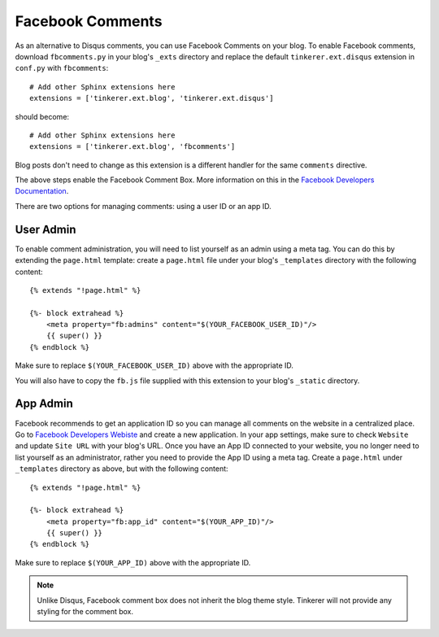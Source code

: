 Facebook Comments
=================
.. highlight:: python

As an alternative to Disqus comments, you can use Facebook Comments on your
blog. To enable Facebook comments, download ``fbcomments.py`` in your blog's
``_exts`` directory and replace the default ``tinkerer.ext.disqus`` extension
in ``conf.py`` with ``fbcomments``::

    # Add other Sphinx extensions here
    extensions = ['tinkerer.ext.blog', 'tinkerer.ext.disqus']

should become::

    # Add other Sphinx extensions here
    extensions = ['tinkerer.ext.blog', 'fbcomments']

Blog posts don't need to change as this extension is a different handler for
the same ``comments`` directive.

The above steps enable the Facebook Comment Box. More information on this in
the `Facebook Developers Documentation <https://developers.facebook.com/docs/reference/plugins/comments/>`_.

There are two options for managing comments: using a user ID or an app ID.

.. highlight:: html

User Admin
----------

To enable comment administration, you will need to list yourself as an admin
using a meta tag. You can do this by extending the ``page.html`` template:
create a ``page.html`` file under your blog's ``_templates`` directory with the
following content::

    {% extends "!page.html" %}

    {%- block extrahead %}
        <meta property="fb:admins" content="$(YOUR_FACEBOOK_USER_ID)"/>
        {{ super() }}
    {% endblock %}

Make sure to replace ``$(YOUR_FACEBOOK_USER_ID)`` above with the appropriate
ID.

You will also have to copy the ``fb.js`` file supplied with this extension to
your blog's ``_static`` directory.

App Admin
---------

Facebook recommends to get an application ID so you can manage all comments on
the website in a centralized place. Go to `Facebook Developers Webiste
<https://developers.facebook.com>`_ and create a new application. In your app
settings, make sure to check ``Website`` and update ``Site URL`` with your
blog's URL. Once you have an App ID connected to your website, you no longer
need to list yourself as an administrator, rather you need to provide the App
ID using a meta tag. Create a ``page.html`` under ``_templates`` directory as
above, but with the following content::

    {% extends "!page.html" %}

    {%- block extrahead %}
        <meta property="fb:app_id" content="$(YOUR_APP_ID)"/>
        {{ super() }}
    {% endblock %}

Make sure to replace ``$(YOUR_APP_ID)`` above with the appropriate ID.

.. note::
    Unlike Disqus, Facebook comment box does not inherit the blog theme style.
    Tinkerer will not provide any styling for the comment box.

